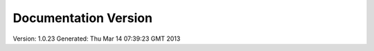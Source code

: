 Documentation Version
=====================

Version: 1.0.23
Generated: Thu Mar 14 07:39:23 GMT 2013
